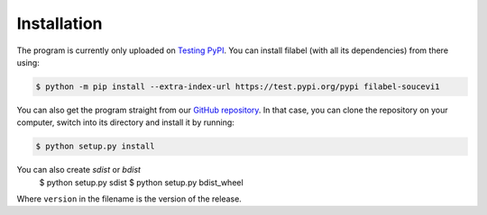 Installation
============

The program is currently only uploaded on `Testing PyPI <https://test.pypi.org/project/filabel-soucevi1/>`_. You can install filabel (with all its dependencies) from there using:

.. code-block:: none

   $ python -m pip install --extra-index-url https://test.pypi.org/pypi filabel-soucevi1


You can also get the program straight from our `GitHub repository <https://github.com/soucevi1/PYT-01>`_. In that case, you can clone the repository on your computer, switch into its directory and install it by running:

.. code-block:: none

   $ python setup.py install

You can also create `sdist` or `bdist`
   $ python setup.py sdist
   $ python setup.py bdist_wheel

Where ``version`` in the filename is the version of the release.
